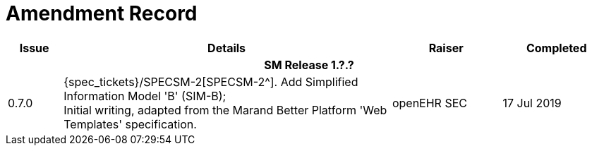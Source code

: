 = Amendment Record

[cols="1,6,2,2", options="header"]
|===
|Issue|Details|Raiser|Completed

4+^h|*SM Release 1.?.?*

|[[latest_issue]]0.7.0
|{spec_tickets}/SPECSM-2[SPECSM-2^]. Add Simplified Information Model 'B' (SIM-B); +
 Initial writing, adapted from the Marand Better Platform 'Web Templates' specification.
|openEHR SEC
|[[latest_issue_date]]17 Jul 2019

|===
